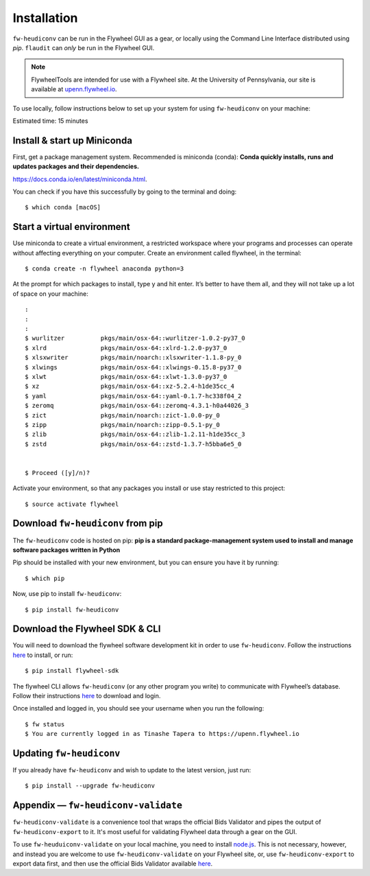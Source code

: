 Installation
=============

``fw-heudiconv`` can be run in the Flywheel GUI as a gear, or locally using the
Command Line Interface distributed using `pip`. ``flaudit`` can `only` be run
in the Flywheel GUI.

.. note::
    FlywheelTools are intended for use with a Flywheel site. At the University of
    Pennsylvania, our site is available at `upenn.flywheel.io <https://upenn.flywheel.io>`_.

To use locally, follow instructions below to set up your system for using ``fw-heudiconv`` on your machine:

Estimated time: 15 minutes

Install & start up Miniconda
----------------------------

First, get a package management system. Recommended is miniconda (conda): **Conda quickly installs, runs and updates packages and their dependencies.**

https://docs.conda.io/en/latest/miniconda.html.

You can check if you have this successfully by going to the terminal and doing: ::

    $ which conda [macOS]

Start a virtual environment
---------------------------

Use miniconda to create a virtual environment, a restricted workspace where your programs and processes can operate without affecting everything on your computer. Create an environment called flywheel, in the terminal: ::

    $ conda create -n flywheel anaconda python=3

At the prompt for which packages to install, type y and hit enter. It’s better to have them all, and they will not take up a lot of space on your machine: ::

    :
    :
    :
    $ wurlitzer          pkgs/main/osx-64::wurlitzer-1.0.2-py37_0
    $ xlrd               pkgs/main/osx-64::xlrd-1.2.0-py37_0
    $ xlsxwriter         pkgs/main/noarch::xlsxwriter-1.1.8-py_0
    $ xlwings            pkgs/main/osx-64::xlwings-0.15.8-py37_0
    $ xlwt               pkgs/main/osx-64::xlwt-1.3.0-py37_0
    $ xz                 pkgs/main/osx-64::xz-5.2.4-h1de35cc_4
    $ yaml               pkgs/main/osx-64::yaml-0.1.7-hc338f04_2
    $ zeromq             pkgs/main/osx-64::zeromq-4.3.1-h0a44026_3
    $ zict               pkgs/main/noarch::zict-1.0.0-py_0
    $ zipp               pkgs/main/noarch::zipp-0.5.1-py_0
    $ zlib               pkgs/main/osx-64::zlib-1.2.11-h1de35cc_3
    $ zstd               pkgs/main/osx-64::zstd-1.3.7-h5bba6e5_0


    $ Proceed ([y]/n)?

Activate your environment, so that any packages you install or use stay restricted to this project: ::

    $ source activate flywheel

Download ``fw-heudiconv`` from pip
----------------------------------

The ``fw-heudiconv`` code is hosted on pip: **pip is a standard package-management system used to install and manage software packages written in Python**

Pip should be installed with your new environment, but you can ensure you have it by running: ::

    $ which pip

Now, use pip to install ``fw-heudiconv``: ::

    $ pip install fw-heudiconv

Download the Flywheel SDK & CLI
---------------------------------

You will need to download the flywheel software development kit in order to use ``fw-heudiconv``. Follow the instructions `here <https://pypi.org/project/flywheel-sdk/>`_ to install, or run:  ::

    $ pip install flywheel-sdk


The flywheel CLI allows ``fw-heudiconv`` (or any other program you write) to communicate with Flywheel’s database. Follow their instructions `here <https://docs.flywheel.io/hc/en-us/articles/360008162214>`_ to download and login.

Once installed and logged in, you should see your username when you run the following: ::

    $ fw status
    $ You are currently logged in as Tinashe Tapera to https://upenn.flywheel.io


Updating ``fw-heudiconv``
--------------------------

If you already have ``fw-heudiconv`` and wish to update to the latest version, just run: ::

    $ pip install --upgrade fw-heudiconv

Appendix — ``fw-heudiconv-validate``
-------------------------------------

``fw-heudiconv-validate`` is a convenience tool that wraps the official Bids Validator and pipes the output of ``fw-heudiconv-export`` to it. It's most useful for validating Flywheel data through a gear on the GUI.

To use ``fw-heuduiconv-validate`` on your local machine, you need to install `node.js <https://nodejs.org/en/>`_. This is not necessary, however, and instead you are welcome to use ``fw-heudiconv-validate`` on your Flywheel site, or, use ``fw-heudiconv-export`` to export data first, and then use the official Bids Validator available `here <http://bids-standard.github.io/bids-validator/>`_.
